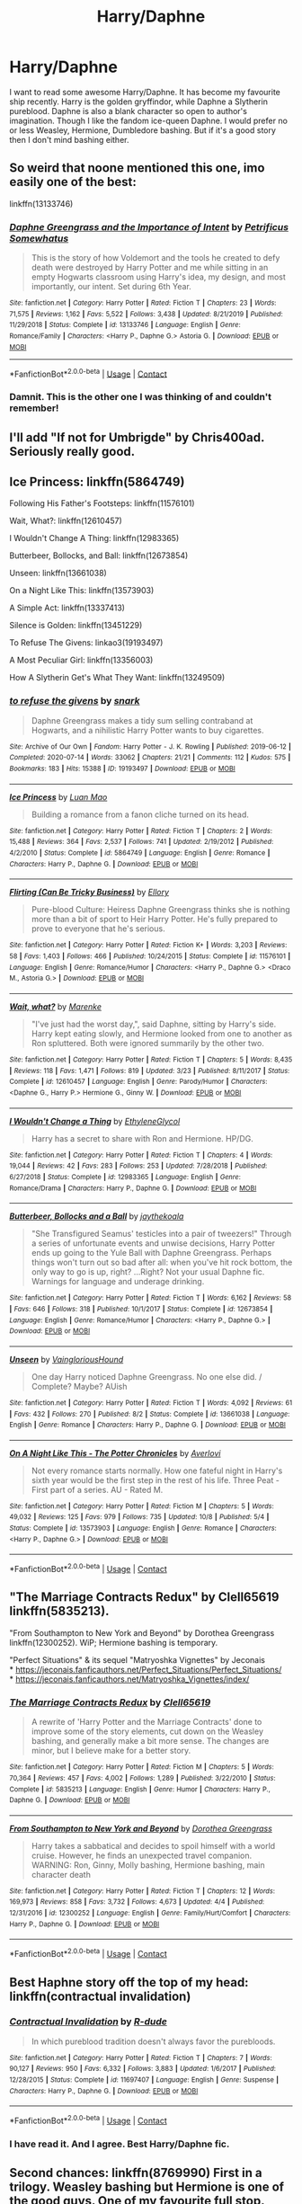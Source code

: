 #+TITLE: Harry/Daphne

* Harry/Daphne
:PROPERTIES:
:Score: 27
:DateUnix: 1606154651.0
:DateShort: 2020-Nov-23
:FlairText: Request
:END:
I want to read some awesome Harry/Daphne. It has become my favourite ship recently. Harry is the golden gryffindor, while Daphne a Slytherin pureblood. Daphne is also a blank character so open to author's imagination. Though I like the fandom ice-queen Daphne. I would prefer no or less Weasley, Hermione, Dumbledore bashing. But if it's a good story then I don't mind bashing either.


** So weird that noone mentioned this one, imo easily one of the best:

linkffn(13133746)
:PROPERTIES:
:Author: Blubberinoo
:Score: 10
:DateUnix: 1606177012.0
:DateShort: 2020-Nov-24
:END:

*** [[https://www.fanfiction.net/s/13133746/1/][*/Daphne Greengrass and the Importance of Intent/*]] by [[https://www.fanfiction.net/u/11491751/Petrificus-Somewhatus][/Petrificus Somewhatus/]]

#+begin_quote
  This is the story of how Voldemort and the tools he created to defy death were destroyed by Harry Potter and me while sitting in an empty Hogwarts classroom using Harry's idea, my design, and most importantly, our intent. Set during 6th Year.
#+end_quote

^{/Site/:} ^{fanfiction.net} ^{*|*} ^{/Category/:} ^{Harry} ^{Potter} ^{*|*} ^{/Rated/:} ^{Fiction} ^{T} ^{*|*} ^{/Chapters/:} ^{23} ^{*|*} ^{/Words/:} ^{71,575} ^{*|*} ^{/Reviews/:} ^{1,162} ^{*|*} ^{/Favs/:} ^{5,522} ^{*|*} ^{/Follows/:} ^{3,438} ^{*|*} ^{/Updated/:} ^{8/21/2019} ^{*|*} ^{/Published/:} ^{11/29/2018} ^{*|*} ^{/Status/:} ^{Complete} ^{*|*} ^{/id/:} ^{13133746} ^{*|*} ^{/Language/:} ^{English} ^{*|*} ^{/Genre/:} ^{Romance/Family} ^{*|*} ^{/Characters/:} ^{<Harry} ^{P.,} ^{Daphne} ^{G.>} ^{Astoria} ^{G.} ^{*|*} ^{/Download/:} ^{[[http://www.ff2ebook.com/old/ffn-bot/index.php?id=13133746&source=ff&filetype=epub][EPUB]]} ^{or} ^{[[http://www.ff2ebook.com/old/ffn-bot/index.php?id=13133746&source=ff&filetype=mobi][MOBI]]}

--------------

*FanfictionBot*^{2.0.0-beta} | [[https://github.com/FanfictionBot/reddit-ffn-bot/wiki/Usage][Usage]] | [[https://www.reddit.com/message/compose?to=tusing][Contact]]
:PROPERTIES:
:Author: FanfictionBot
:Score: 5
:DateUnix: 1606177032.0
:DateShort: 2020-Nov-24
:END:


*** Damnit. This is the other one I was thinking of and couldn't remember!
:PROPERTIES:
:Author: GrinningJest3r
:Score: 3
:DateUnix: 1606184280.0
:DateShort: 2020-Nov-24
:END:


** I'll add "If not for Umbrigde" by Chris400ad. Seriously really good.
:PROPERTIES:
:Author: erotic-toaster
:Score: 5
:DateUnix: 1606173780.0
:DateShort: 2020-Nov-24
:END:


** Ice Princess: linkffn(5864749)

Following His Father's Footsteps: linkffn(11576101)

Wait, What?: linkffn(12610457)

I Wouldn't Change A Thing: linkffn(12983365)

Butterbeer, Bollocks, and Ball: linkffn(12673854)

Unseen: linkffn(13661038)

On a Night Like This: linkffn(13573903)

A Simple Act: linkffn(13337413)

Silence is Golden: linkffn(13451229)

To Refuse The Givens: linkao3(19193497)

A Most Peculiar Girl: linkffn(13356003)

How A Slytherin Get's What They Want: linkffn(13249509)
:PROPERTIES:
:Author: flingerdinger
:Score: 10
:DateUnix: 1606163189.0
:DateShort: 2020-Nov-23
:END:

*** [[https://archiveofourown.org/works/19193497][*/to refuse the givens/*]] by [[https://www.archiveofourown.org/users/snark/pseuds/snark][/snark/]]

#+begin_quote
  Daphne Greengrass makes a tidy sum selling contraband at Hogwarts, and a nihilistic Harry Potter wants to buy cigarettes.
#+end_quote

^{/Site/:} ^{Archive} ^{of} ^{Our} ^{Own} ^{*|*} ^{/Fandom/:} ^{Harry} ^{Potter} ^{-} ^{J.} ^{K.} ^{Rowling} ^{*|*} ^{/Published/:} ^{2019-06-12} ^{*|*} ^{/Completed/:} ^{2020-07-14} ^{*|*} ^{/Words/:} ^{33062} ^{*|*} ^{/Chapters/:} ^{21/21} ^{*|*} ^{/Comments/:} ^{112} ^{*|*} ^{/Kudos/:} ^{575} ^{*|*} ^{/Bookmarks/:} ^{183} ^{*|*} ^{/Hits/:} ^{15388} ^{*|*} ^{/ID/:} ^{19193497} ^{*|*} ^{/Download/:} ^{[[https://archiveofourown.org/downloads/19193497/to%20refuse%20the%20givens.epub?updated_at=1594733875][EPUB]]} ^{or} ^{[[https://archiveofourown.org/downloads/19193497/to%20refuse%20the%20givens.mobi?updated_at=1594733875][MOBI]]}

--------------

[[https://www.fanfiction.net/s/5864749/1/][*/Ice Princess/*]] by [[https://www.fanfiction.net/u/583529/Luan-Mao][/Luan Mao/]]

#+begin_quote
  Building a romance from a fanon cliche turned on its head.
#+end_quote

^{/Site/:} ^{fanfiction.net} ^{*|*} ^{/Category/:} ^{Harry} ^{Potter} ^{*|*} ^{/Rated/:} ^{Fiction} ^{T} ^{*|*} ^{/Chapters/:} ^{2} ^{*|*} ^{/Words/:} ^{15,488} ^{*|*} ^{/Reviews/:} ^{364} ^{*|*} ^{/Favs/:} ^{2,537} ^{*|*} ^{/Follows/:} ^{741} ^{*|*} ^{/Updated/:} ^{2/19/2012} ^{*|*} ^{/Published/:} ^{4/2/2010} ^{*|*} ^{/Status/:} ^{Complete} ^{*|*} ^{/id/:} ^{5864749} ^{*|*} ^{/Language/:} ^{English} ^{*|*} ^{/Genre/:} ^{Romance} ^{*|*} ^{/Characters/:} ^{Harry} ^{P.,} ^{Daphne} ^{G.} ^{*|*} ^{/Download/:} ^{[[http://www.ff2ebook.com/old/ffn-bot/index.php?id=5864749&source=ff&filetype=epub][EPUB]]} ^{or} ^{[[http://www.ff2ebook.com/old/ffn-bot/index.php?id=5864749&source=ff&filetype=mobi][MOBI]]}

--------------

[[https://www.fanfiction.net/s/11576101/1/][*/Flirting (Can Be Tricky Business)/*]] by [[https://www.fanfiction.net/u/1614796/Ellory][/Ellory/]]

#+begin_quote
  Pure-blood Culture: Heiress Daphne Greengrass thinks she is nothing more than a bit of sport to Heir Harry Potter. He's fully prepared to prove to everyone that he's serious.
#+end_quote

^{/Site/:} ^{fanfiction.net} ^{*|*} ^{/Category/:} ^{Harry} ^{Potter} ^{*|*} ^{/Rated/:} ^{Fiction} ^{K+} ^{*|*} ^{/Words/:} ^{3,203} ^{*|*} ^{/Reviews/:} ^{58} ^{*|*} ^{/Favs/:} ^{1,403} ^{*|*} ^{/Follows/:} ^{466} ^{*|*} ^{/Published/:} ^{10/24/2015} ^{*|*} ^{/Status/:} ^{Complete} ^{*|*} ^{/id/:} ^{11576101} ^{*|*} ^{/Language/:} ^{English} ^{*|*} ^{/Genre/:} ^{Romance/Humor} ^{*|*} ^{/Characters/:} ^{<Harry} ^{P.,} ^{Daphne} ^{G.>} ^{<Draco} ^{M.,} ^{Astoria} ^{G.>} ^{*|*} ^{/Download/:} ^{[[http://www.ff2ebook.com/old/ffn-bot/index.php?id=11576101&source=ff&filetype=epub][EPUB]]} ^{or} ^{[[http://www.ff2ebook.com/old/ffn-bot/index.php?id=11576101&source=ff&filetype=mobi][MOBI]]}

--------------

[[https://www.fanfiction.net/s/12610457/1/][*/Wait, what?/*]] by [[https://www.fanfiction.net/u/1445361/Marenke][/Marenke/]]

#+begin_quote
  "I've just had the worst day,", said Daphne, sitting by Harry's side. Harry kept eating slowly, and Hermione looked from one to another as Ron spluttered. Both were ignored summarily by the other two.
#+end_quote

^{/Site/:} ^{fanfiction.net} ^{*|*} ^{/Category/:} ^{Harry} ^{Potter} ^{*|*} ^{/Rated/:} ^{Fiction} ^{T} ^{*|*} ^{/Chapters/:} ^{5} ^{*|*} ^{/Words/:} ^{8,435} ^{*|*} ^{/Reviews/:} ^{118} ^{*|*} ^{/Favs/:} ^{1,471} ^{*|*} ^{/Follows/:} ^{819} ^{*|*} ^{/Updated/:} ^{3/23} ^{*|*} ^{/Published/:} ^{8/11/2017} ^{*|*} ^{/Status/:} ^{Complete} ^{*|*} ^{/id/:} ^{12610457} ^{*|*} ^{/Language/:} ^{English} ^{*|*} ^{/Genre/:} ^{Parody/Humor} ^{*|*} ^{/Characters/:} ^{<Daphne} ^{G.,} ^{Harry} ^{P.>} ^{Hermione} ^{G.,} ^{Ginny} ^{W.} ^{*|*} ^{/Download/:} ^{[[http://www.ff2ebook.com/old/ffn-bot/index.php?id=12610457&source=ff&filetype=epub][EPUB]]} ^{or} ^{[[http://www.ff2ebook.com/old/ffn-bot/index.php?id=12610457&source=ff&filetype=mobi][MOBI]]}

--------------

[[https://www.fanfiction.net/s/12983365/1/][*/I Wouldn't Change a Thing/*]] by [[https://www.fanfiction.net/u/2147685/EthyleneGlycol][/EthyleneGlycol/]]

#+begin_quote
  Harry has a secret to share with Ron and Hermione. HP/DG.
#+end_quote

^{/Site/:} ^{fanfiction.net} ^{*|*} ^{/Category/:} ^{Harry} ^{Potter} ^{*|*} ^{/Rated/:} ^{Fiction} ^{T} ^{*|*} ^{/Chapters/:} ^{4} ^{*|*} ^{/Words/:} ^{19,044} ^{*|*} ^{/Reviews/:} ^{42} ^{*|*} ^{/Favs/:} ^{283} ^{*|*} ^{/Follows/:} ^{253} ^{*|*} ^{/Updated/:} ^{7/28/2018} ^{*|*} ^{/Published/:} ^{6/27/2018} ^{*|*} ^{/Status/:} ^{Complete} ^{*|*} ^{/id/:} ^{12983365} ^{*|*} ^{/Language/:} ^{English} ^{*|*} ^{/Genre/:} ^{Romance/Drama} ^{*|*} ^{/Characters/:} ^{Harry} ^{P.,} ^{Daphne} ^{G.} ^{*|*} ^{/Download/:} ^{[[http://www.ff2ebook.com/old/ffn-bot/index.php?id=12983365&source=ff&filetype=epub][EPUB]]} ^{or} ^{[[http://www.ff2ebook.com/old/ffn-bot/index.php?id=12983365&source=ff&filetype=mobi][MOBI]]}

--------------

[[https://www.fanfiction.net/s/12673854/1/][*/Butterbeer, Bollocks and a Ball/*]] by [[https://www.fanfiction.net/u/1585368/jaythekoala][/jaythekoala/]]

#+begin_quote
  "She Transfigured Seamus' testicles into a pair of tweezers!" Through a series of unfortunate events and unwise decisions, Harry Potter ends up going to the Yule Ball with Daphne Greengrass. Perhaps things won't turn out so bad after all: when you've hit rock bottom, the only way to go is up, right? ...Right? Not your usual Daphne fic. Warnings for language and underage drinking.
#+end_quote

^{/Site/:} ^{fanfiction.net} ^{*|*} ^{/Category/:} ^{Harry} ^{Potter} ^{*|*} ^{/Rated/:} ^{Fiction} ^{T} ^{*|*} ^{/Words/:} ^{6,162} ^{*|*} ^{/Reviews/:} ^{58} ^{*|*} ^{/Favs/:} ^{646} ^{*|*} ^{/Follows/:} ^{318} ^{*|*} ^{/Published/:} ^{10/1/2017} ^{*|*} ^{/Status/:} ^{Complete} ^{*|*} ^{/id/:} ^{12673854} ^{*|*} ^{/Language/:} ^{English} ^{*|*} ^{/Genre/:} ^{Romance/Humor} ^{*|*} ^{/Characters/:} ^{<Harry} ^{P.,} ^{Daphne} ^{G.>} ^{*|*} ^{/Download/:} ^{[[http://www.ff2ebook.com/old/ffn-bot/index.php?id=12673854&source=ff&filetype=epub][EPUB]]} ^{or} ^{[[http://www.ff2ebook.com/old/ffn-bot/index.php?id=12673854&source=ff&filetype=mobi][MOBI]]}

--------------

[[https://www.fanfiction.net/s/13661038/1/][*/Unseen/*]] by [[https://www.fanfiction.net/u/8787319/VaingloriousHound][/VaingloriousHound/]]

#+begin_quote
  One day Harry noticed Daphne Greengrass. No one else did. / Complete? Maybe? AUish
#+end_quote

^{/Site/:} ^{fanfiction.net} ^{*|*} ^{/Category/:} ^{Harry} ^{Potter} ^{*|*} ^{/Rated/:} ^{Fiction} ^{T} ^{*|*} ^{/Words/:} ^{4,092} ^{*|*} ^{/Reviews/:} ^{61} ^{*|*} ^{/Favs/:} ^{432} ^{*|*} ^{/Follows/:} ^{270} ^{*|*} ^{/Published/:} ^{8/2} ^{*|*} ^{/Status/:} ^{Complete} ^{*|*} ^{/id/:} ^{13661038} ^{*|*} ^{/Language/:} ^{English} ^{*|*} ^{/Genre/:} ^{Romance} ^{*|*} ^{/Characters/:} ^{Harry} ^{P.,} ^{Daphne} ^{G.} ^{*|*} ^{/Download/:} ^{[[http://www.ff2ebook.com/old/ffn-bot/index.php?id=13661038&source=ff&filetype=epub][EPUB]]} ^{or} ^{[[http://www.ff2ebook.com/old/ffn-bot/index.php?id=13661038&source=ff&filetype=mobi][MOBI]]}

--------------

[[https://www.fanfiction.net/s/13573903/1/][*/On A Night Like This - The Potter Chronicles/*]] by [[https://www.fanfiction.net/u/2836195/Averlovi][/Averlovi/]]

#+begin_quote
  Not every romance starts normally. How one fateful night in Harry's sixth year would be the first step in the rest of his life. Three Peat - First part of a series. AU - Rated M.
#+end_quote

^{/Site/:} ^{fanfiction.net} ^{*|*} ^{/Category/:} ^{Harry} ^{Potter} ^{*|*} ^{/Rated/:} ^{Fiction} ^{M} ^{*|*} ^{/Chapters/:} ^{5} ^{*|*} ^{/Words/:} ^{49,032} ^{*|*} ^{/Reviews/:} ^{125} ^{*|*} ^{/Favs/:} ^{979} ^{*|*} ^{/Follows/:} ^{735} ^{*|*} ^{/Updated/:} ^{10/8} ^{*|*} ^{/Published/:} ^{5/4} ^{*|*} ^{/Status/:} ^{Complete} ^{*|*} ^{/id/:} ^{13573903} ^{*|*} ^{/Language/:} ^{English} ^{*|*} ^{/Genre/:} ^{Romance} ^{*|*} ^{/Characters/:} ^{<Harry} ^{P.,} ^{Daphne} ^{G.>} ^{*|*} ^{/Download/:} ^{[[http://www.ff2ebook.com/old/ffn-bot/index.php?id=13573903&source=ff&filetype=epub][EPUB]]} ^{or} ^{[[http://www.ff2ebook.com/old/ffn-bot/index.php?id=13573903&source=ff&filetype=mobi][MOBI]]}

--------------

*FanfictionBot*^{2.0.0-beta} | [[https://github.com/FanfictionBot/reddit-ffn-bot/wiki/Usage][Usage]] | [[https://www.reddit.com/message/compose?to=tusing][Contact]]
:PROPERTIES:
:Author: FanfictionBot
:Score: 2
:DateUnix: 1606163229.0
:DateShort: 2020-Nov-23
:END:


** "The Marriage Contracts Redux" by Clell65619 linkffn(5835213).

"From Southampton to New York and Beyond" by Dorothea Greengrass linkffn(12300252). WiP; Hermione bashing is temporary.

"Perfect Situations" & its sequel "Matryoshka Vignettes" by Jeconais\\
* [[https://jeconais.fanficauthors.net/Perfect_Situations/Perfect_Situations/]]\\
* [[https://jeconais.fanficauthors.net/Matryoshka_Vignettes/index/]]
:PROPERTIES:
:Author: amethyst_lover
:Score: 4
:DateUnix: 1606161224.0
:DateShort: 2020-Nov-23
:END:

*** [[https://www.fanfiction.net/s/5835213/1/][*/The Marriage Contracts Redux/*]] by [[https://www.fanfiction.net/u/1298529/Clell65619][/Clell65619/]]

#+begin_quote
  A rewrite of 'Harry Potter and the Marriage Contracts' done to improve some of the story elements, cut down on the Weasley bashing, and generally make a bit more sense. The changes are minor, but I believe make for a better story.
#+end_quote

^{/Site/:} ^{fanfiction.net} ^{*|*} ^{/Category/:} ^{Harry} ^{Potter} ^{*|*} ^{/Rated/:} ^{Fiction} ^{M} ^{*|*} ^{/Chapters/:} ^{5} ^{*|*} ^{/Words/:} ^{70,364} ^{*|*} ^{/Reviews/:} ^{457} ^{*|*} ^{/Favs/:} ^{4,002} ^{*|*} ^{/Follows/:} ^{1,289} ^{*|*} ^{/Published/:} ^{3/22/2010} ^{*|*} ^{/Status/:} ^{Complete} ^{*|*} ^{/id/:} ^{5835213} ^{*|*} ^{/Language/:} ^{English} ^{*|*} ^{/Genre/:} ^{Humor} ^{*|*} ^{/Characters/:} ^{Harry} ^{P.,} ^{Daphne} ^{G.} ^{*|*} ^{/Download/:} ^{[[http://www.ff2ebook.com/old/ffn-bot/index.php?id=5835213&source=ff&filetype=epub][EPUB]]} ^{or} ^{[[http://www.ff2ebook.com/old/ffn-bot/index.php?id=5835213&source=ff&filetype=mobi][MOBI]]}

--------------

[[https://www.fanfiction.net/s/12300252/1/][*/From Southampton to New York and Beyond/*]] by [[https://www.fanfiction.net/u/8431550/Dorothea-Greengrass][/Dorothea Greengrass/]]

#+begin_quote
  Harry takes a sabbatical and decides to spoil himself with a world cruise. However, he finds an unexpected travel companion. WARNING: Ron, Ginny, Molly bashing, Hermione bashing, main character death
#+end_quote

^{/Site/:} ^{fanfiction.net} ^{*|*} ^{/Category/:} ^{Harry} ^{Potter} ^{*|*} ^{/Rated/:} ^{Fiction} ^{T} ^{*|*} ^{/Chapters/:} ^{12} ^{*|*} ^{/Words/:} ^{169,973} ^{*|*} ^{/Reviews/:} ^{858} ^{*|*} ^{/Favs/:} ^{3,732} ^{*|*} ^{/Follows/:} ^{4,673} ^{*|*} ^{/Updated/:} ^{4/4} ^{*|*} ^{/Published/:} ^{12/31/2016} ^{*|*} ^{/id/:} ^{12300252} ^{*|*} ^{/Language/:} ^{English} ^{*|*} ^{/Genre/:} ^{Family/Hurt/Comfort} ^{*|*} ^{/Characters/:} ^{Harry} ^{P.,} ^{Daphne} ^{G.} ^{*|*} ^{/Download/:} ^{[[http://www.ff2ebook.com/old/ffn-bot/index.php?id=12300252&source=ff&filetype=epub][EPUB]]} ^{or} ^{[[http://www.ff2ebook.com/old/ffn-bot/index.php?id=12300252&source=ff&filetype=mobi][MOBI]]}

--------------

*FanfictionBot*^{2.0.0-beta} | [[https://github.com/FanfictionBot/reddit-ffn-bot/wiki/Usage][Usage]] | [[https://www.reddit.com/message/compose?to=tusing][Contact]]
:PROPERTIES:
:Author: FanfictionBot
:Score: 1
:DateUnix: 1606161246.0
:DateShort: 2020-Nov-23
:END:


** Best Haphne story off the top of my head: linkffn(contractual invalidation)
:PROPERTIES:
:Author: GrinningJest3r
:Score: 5
:DateUnix: 1606168223.0
:DateShort: 2020-Nov-24
:END:

*** [[https://www.fanfiction.net/s/11697407/1/][*/Contractual Invalidation/*]] by [[https://www.fanfiction.net/u/2057121/R-dude][/R-dude/]]

#+begin_quote
  In which pureblood tradition doesn't always favor the purebloods.
#+end_quote

^{/Site/:} ^{fanfiction.net} ^{*|*} ^{/Category/:} ^{Harry} ^{Potter} ^{*|*} ^{/Rated/:} ^{Fiction} ^{T} ^{*|*} ^{/Chapters/:} ^{7} ^{*|*} ^{/Words/:} ^{90,127} ^{*|*} ^{/Reviews/:} ^{950} ^{*|*} ^{/Favs/:} ^{6,332} ^{*|*} ^{/Follows/:} ^{3,883} ^{*|*} ^{/Updated/:} ^{1/6/2017} ^{*|*} ^{/Published/:} ^{12/28/2015} ^{*|*} ^{/Status/:} ^{Complete} ^{*|*} ^{/id/:} ^{11697407} ^{*|*} ^{/Language/:} ^{English} ^{*|*} ^{/Genre/:} ^{Suspense} ^{*|*} ^{/Characters/:} ^{Harry} ^{P.,} ^{Daphne} ^{G.} ^{*|*} ^{/Download/:} ^{[[http://www.ff2ebook.com/old/ffn-bot/index.php?id=11697407&source=ff&filetype=epub][EPUB]]} ^{or} ^{[[http://www.ff2ebook.com/old/ffn-bot/index.php?id=11697407&source=ff&filetype=mobi][MOBI]]}

--------------

*FanfictionBot*^{2.0.0-beta} | [[https://github.com/FanfictionBot/reddit-ffn-bot/wiki/Usage][Usage]] | [[https://www.reddit.com/message/compose?to=tusing][Contact]]
:PROPERTIES:
:Author: FanfictionBot
:Score: 3
:DateUnix: 1606168247.0
:DateShort: 2020-Nov-24
:END:


*** I have read it. And I agree. Best Harry/Daphne fic.
:PROPERTIES:
:Score: 1
:DateUnix: 1606206444.0
:DateShort: 2020-Nov-24
:END:


** Second chances: linkffn(8769990) First in a trilogy. Weasley bashing but Hermione is one of the good guys. One of my favourite full stop.

Partners: linkffn(5012016). Shorter and relatively routine: Harry gets his act together, training montage, beats up Volde, but still worth reading.
:PROPERTIES:
:Author: greatandmodest
:Score: 2
:DateUnix: 1606169898.0
:DateShort: 2020-Nov-24
:END:

*** [[https://www.fanfiction.net/s/8769990/1/][*/Second Chances/*]] by [[https://www.fanfiction.net/u/3330017/Zaxarus][/Zaxarus/]]

#+begin_quote
  James Potter's secret, Sirius Black's letter and a meeting with a Slytherin lady will change Harry's life forever. How will his friends and foes react when friendship and love blossom between the golden boy and the ice queen? parings HP/DG, HG/NL. Happens after the PoA. Sequel is up (HP and the Congregation of the Asp) Warning: Ron/Molly/Dumbledore bashing
#+end_quote

^{/Site/:} ^{fanfiction.net} ^{*|*} ^{/Category/:} ^{Harry} ^{Potter} ^{*|*} ^{/Rated/:} ^{Fiction} ^{T} ^{*|*} ^{/Chapters/:} ^{50} ^{*|*} ^{/Words/:} ^{272,294} ^{*|*} ^{/Reviews/:} ^{1,894} ^{*|*} ^{/Favs/:} ^{4,898} ^{*|*} ^{/Follows/:} ^{3,180} ^{*|*} ^{/Updated/:} ^{8/27/2013} ^{*|*} ^{/Published/:} ^{12/6/2012} ^{*|*} ^{/Status/:} ^{Complete} ^{*|*} ^{/id/:} ^{8769990} ^{*|*} ^{/Language/:} ^{English} ^{*|*} ^{/Genre/:} ^{Romance/Family} ^{*|*} ^{/Characters/:} ^{<Harry} ^{P.,} ^{Daphne} ^{G.>} ^{<Hermione} ^{G.,} ^{Neville} ^{L.>} ^{*|*} ^{/Download/:} ^{[[http://www.ff2ebook.com/old/ffn-bot/index.php?id=8769990&source=ff&filetype=epub][EPUB]]} ^{or} ^{[[http://www.ff2ebook.com/old/ffn-bot/index.php?id=8769990&source=ff&filetype=mobi][MOBI]]}

--------------

[[https://www.fanfiction.net/s/5012016/1/][*/Partners/*]] by [[https://www.fanfiction.net/u/1510989/muggledad][/muggledad/]]

#+begin_quote
  Having the right partner can make life much smoother. The right persons can complement each other's strengths and support each other's weakness. Love really does make the world go 'round, especially with a Dark Lord after your blood. HP/DG
#+end_quote

^{/Site/:} ^{fanfiction.net} ^{*|*} ^{/Category/:} ^{Harry} ^{Potter} ^{*|*} ^{/Rated/:} ^{Fiction} ^{M} ^{*|*} ^{/Chapters/:} ^{16} ^{*|*} ^{/Words/:} ^{166,103} ^{*|*} ^{/Reviews/:} ^{1,582} ^{*|*} ^{/Favs/:} ^{6,941} ^{*|*} ^{/Follows/:} ^{3,152} ^{*|*} ^{/Updated/:} ^{1/31/2010} ^{*|*} ^{/Published/:} ^{4/22/2009} ^{*|*} ^{/Status/:} ^{Complete} ^{*|*} ^{/id/:} ^{5012016} ^{*|*} ^{/Language/:} ^{English} ^{*|*} ^{/Genre/:} ^{Romance/Adventure} ^{*|*} ^{/Characters/:} ^{<Harry} ^{P.,} ^{Daphne} ^{G.>} ^{<Neville} ^{L.,} ^{Susan} ^{B.>} ^{*|*} ^{/Download/:} ^{[[http://www.ff2ebook.com/old/ffn-bot/index.php?id=5012016&source=ff&filetype=epub][EPUB]]} ^{or} ^{[[http://www.ff2ebook.com/old/ffn-bot/index.php?id=5012016&source=ff&filetype=mobi][MOBI]]}

--------------

*FanfictionBot*^{2.0.0-beta} | [[https://github.com/FanfictionBot/reddit-ffn-bot/wiki/Usage][Usage]] | [[https://www.reddit.com/message/compose?to=tusing][Contact]]
:PROPERTIES:
:Author: FanfictionBot
:Score: 2
:DateUnix: 1606169916.0
:DateShort: 2020-Nov-24
:END:


** Linkffn(ice cream queen)

Linkffn(contractual invalidation)

Whoops I had the name of that first one wrong [[https://m.fanfiction.net/s/13323518/1/Ice-Cream][Ice Cream]]
:PROPERTIES:
:Author: GravityMyGuy
:Score: 3
:DateUnix: 1606181751.0
:DateShort: 2020-Nov-24
:END:

*** [[https://www.fanfiction.net/s/2519220/1/][*/Ice Cream Queen/*]] by [[https://www.fanfiction.net/u/605843/TASHAx][/TASHAx/]]

#+begin_quote
  Ginny has a little addiction for a certain frozen dessert. What happens after she's battled through brothers, Peeves and one of Luna's ramblings only to find. . .[OneShot]
#+end_quote

^{/Site/:} ^{fanfiction.net} ^{*|*} ^{/Category/:} ^{Harry} ^{Potter} ^{*|*} ^{/Rated/:} ^{Fiction} ^{T} ^{*|*} ^{/Words/:} ^{2,965} ^{*|*} ^{/Reviews/:} ^{17} ^{*|*} ^{/Favs/:} ^{9} ^{*|*} ^{/Published/:} ^{8/5/2005} ^{*|*} ^{/Status/:} ^{Complete} ^{*|*} ^{/id/:} ^{2519220} ^{*|*} ^{/Language/:} ^{English} ^{*|*} ^{/Genre/:} ^{Romance} ^{*|*} ^{/Characters/:} ^{Ginny} ^{W.,} ^{Draco} ^{M.} ^{*|*} ^{/Download/:} ^{[[http://www.ff2ebook.com/old/ffn-bot/index.php?id=2519220&source=ff&filetype=epub][EPUB]]} ^{or} ^{[[http://www.ff2ebook.com/old/ffn-bot/index.php?id=2519220&source=ff&filetype=mobi][MOBI]]}

--------------

[[https://www.fanfiction.net/s/11697407/1/][*/Contractual Invalidation/*]] by [[https://www.fanfiction.net/u/2057121/R-dude][/R-dude/]]

#+begin_quote
  In which pureblood tradition doesn't always favor the purebloods.
#+end_quote

^{/Site/:} ^{fanfiction.net} ^{*|*} ^{/Category/:} ^{Harry} ^{Potter} ^{*|*} ^{/Rated/:} ^{Fiction} ^{T} ^{*|*} ^{/Chapters/:} ^{7} ^{*|*} ^{/Words/:} ^{90,127} ^{*|*} ^{/Reviews/:} ^{950} ^{*|*} ^{/Favs/:} ^{6,332} ^{*|*} ^{/Follows/:} ^{3,883} ^{*|*} ^{/Updated/:} ^{1/6/2017} ^{*|*} ^{/Published/:} ^{12/28/2015} ^{*|*} ^{/Status/:} ^{Complete} ^{*|*} ^{/id/:} ^{11697407} ^{*|*} ^{/Language/:} ^{English} ^{*|*} ^{/Genre/:} ^{Suspense} ^{*|*} ^{/Characters/:} ^{Harry} ^{P.,} ^{Daphne} ^{G.} ^{*|*} ^{/Download/:} ^{[[http://www.ff2ebook.com/old/ffn-bot/index.php?id=11697407&source=ff&filetype=epub][EPUB]]} ^{or} ^{[[http://www.ff2ebook.com/old/ffn-bot/index.php?id=11697407&source=ff&filetype=mobi][MOBI]]}

--------------

*FanfictionBot*^{2.0.0-beta} | [[https://github.com/FanfictionBot/reddit-ffn-bot/wiki/Usage][Usage]] | [[https://www.reddit.com/message/compose?to=tusing][Contact]]
:PROPERTIES:
:Author: FanfictionBot
:Score: 2
:DateUnix: 1606181775.0
:DateShort: 2020-Nov-24
:END:


** linkffn(Surroundings)
:PROPERTIES:
:Author: Kingslayer629736
:Score: 1
:DateUnix: 1606199345.0
:DateShort: 2020-Nov-24
:END:

*** [[https://www.fanfiction.net/s/10951430/1/][*/Surroundings/*]] by [[https://www.fanfiction.net/u/6391547/IWasJustAnotherGuy][/IWasJustAnotherGuy/]]

#+begin_quote
  After entering his sixth year at Hogwarts, Harry catches a glimpse of a girl that will steal all of his attention. Wanting to have a secret of his own, he decides to keep this information to himself. At least, until everyone notices.
#+end_quote

^{/Site/:} ^{fanfiction.net} ^{*|*} ^{/Category/:} ^{Harry} ^{Potter} ^{*|*} ^{/Rated/:} ^{Fiction} ^{T} ^{*|*} ^{/Chapters/:} ^{14} ^{*|*} ^{/Words/:} ^{77,807} ^{*|*} ^{/Reviews/:} ^{263} ^{*|*} ^{/Favs/:} ^{1,246} ^{*|*} ^{/Follows/:} ^{1,748} ^{*|*} ^{/Updated/:} ^{4/13} ^{*|*} ^{/Published/:} ^{1/5/2015} ^{*|*} ^{/id/:} ^{10951430} ^{*|*} ^{/Language/:} ^{English} ^{*|*} ^{/Genre/:} ^{Romance/Friendship} ^{*|*} ^{/Characters/:} ^{Harry} ^{P.,} ^{Daphne} ^{G.} ^{*|*} ^{/Download/:} ^{[[http://www.ff2ebook.com/old/ffn-bot/index.php?id=10951430&source=ff&filetype=epub][EPUB]]} ^{or} ^{[[http://www.ff2ebook.com/old/ffn-bot/index.php?id=10951430&source=ff&filetype=mobi][MOBI]]}

--------------

*FanfictionBot*^{2.0.0-beta} | [[https://github.com/FanfictionBot/reddit-ffn-bot/wiki/Usage][Usage]] | [[https://www.reddit.com/message/compose?to=tusing][Contact]]
:PROPERTIES:
:Author: FanfictionBot
:Score: 1
:DateUnix: 1606199367.0
:DateShort: 2020-Nov-24
:END:


** The best Haphne of all time is linkffn(Contractual Invalidation)
:PROPERTIES:
:Author: HeirGaunt
:Score: 1
:DateUnix: 1606182302.0
:DateShort: 2020-Nov-24
:END:

*** [[https://www.fanfiction.net/s/11697407/1/][*/Contractual Invalidation/*]] by [[https://www.fanfiction.net/u/2057121/R-dude][/R-dude/]]

#+begin_quote
  In which pureblood tradition doesn't always favor the purebloods.
#+end_quote

^{/Site/:} ^{fanfiction.net} ^{*|*} ^{/Category/:} ^{Harry} ^{Potter} ^{*|*} ^{/Rated/:} ^{Fiction} ^{T} ^{*|*} ^{/Chapters/:} ^{7} ^{*|*} ^{/Words/:} ^{90,127} ^{*|*} ^{/Reviews/:} ^{950} ^{*|*} ^{/Favs/:} ^{6,332} ^{*|*} ^{/Follows/:} ^{3,883} ^{*|*} ^{/Updated/:} ^{1/6/2017} ^{*|*} ^{/Published/:} ^{12/28/2015} ^{*|*} ^{/Status/:} ^{Complete} ^{*|*} ^{/id/:} ^{11697407} ^{*|*} ^{/Language/:} ^{English} ^{*|*} ^{/Genre/:} ^{Suspense} ^{*|*} ^{/Characters/:} ^{Harry} ^{P.,} ^{Daphne} ^{G.} ^{*|*} ^{/Download/:} ^{[[http://www.ff2ebook.com/old/ffn-bot/index.php?id=11697407&source=ff&filetype=epub][EPUB]]} ^{or} ^{[[http://www.ff2ebook.com/old/ffn-bot/index.php?id=11697407&source=ff&filetype=mobi][MOBI]]}

--------------

*FanfictionBot*^{2.0.0-beta} | [[https://github.com/FanfictionBot/reddit-ffn-bot/wiki/Usage][Usage]] | [[https://www.reddit.com/message/compose?to=tusing][Contact]]
:PROPERTIES:
:Author: FanfictionBot
:Score: 3
:DateUnix: 1606182325.0
:DateShort: 2020-Nov-24
:END:
